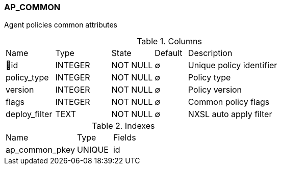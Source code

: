 [[t-ap-common]]
=== AP_COMMON

Agent policies common attributes

.Columns
[cols="15,17,13,10,45a"]
|===
|Name|Type|State|Default|Description
|🔑id
|INTEGER
|NOT NULL
|∅
|Unique policy identifier

|policy_type
|INTEGER
|NOT NULL
|∅
|Policy type

|version
|INTEGER
|NOT NULL
|∅
|Policy version

|flags
|INTEGER
|NOT NULL
|∅
|Common policy flags

|deploy_filter
|TEXT
|NOT NULL
|∅
|NXSL auto apply filter
|===

.Indexes
[cols="30,15,55a"]
|===
|Name|Type|Fields
|ap_common_pkey
|UNIQUE
|id

|===
